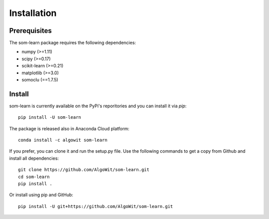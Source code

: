 ============
Installation
============

Prerequisites
-------------

The som-learn package requires the following dependencies:

* numpy (>=1.11)
* scipy (>=0.17)
* scikit-learn (>=0.21)
* matplotlib (>=3.0)
* somoclu (==1.7.5)

Install
-------

som-learn is currently available on the PyPi's reporitories and you can
install it via `pip`::

  pip install -U som-learn

The package is released also in Anaconda Cloud platform::

  conda install -c algowit som-learn

If you prefer, you can clone it and run the setup.py file. Use the following
commands to get a copy from Github and install all dependencies::

  git clone https://github.com/AlgoWit/som-learn.git
  cd som-learn
  pip install .

Or install using pip and GitHub::

  pip install -U git+https://github.com/AlgoWit/som-learn.git

